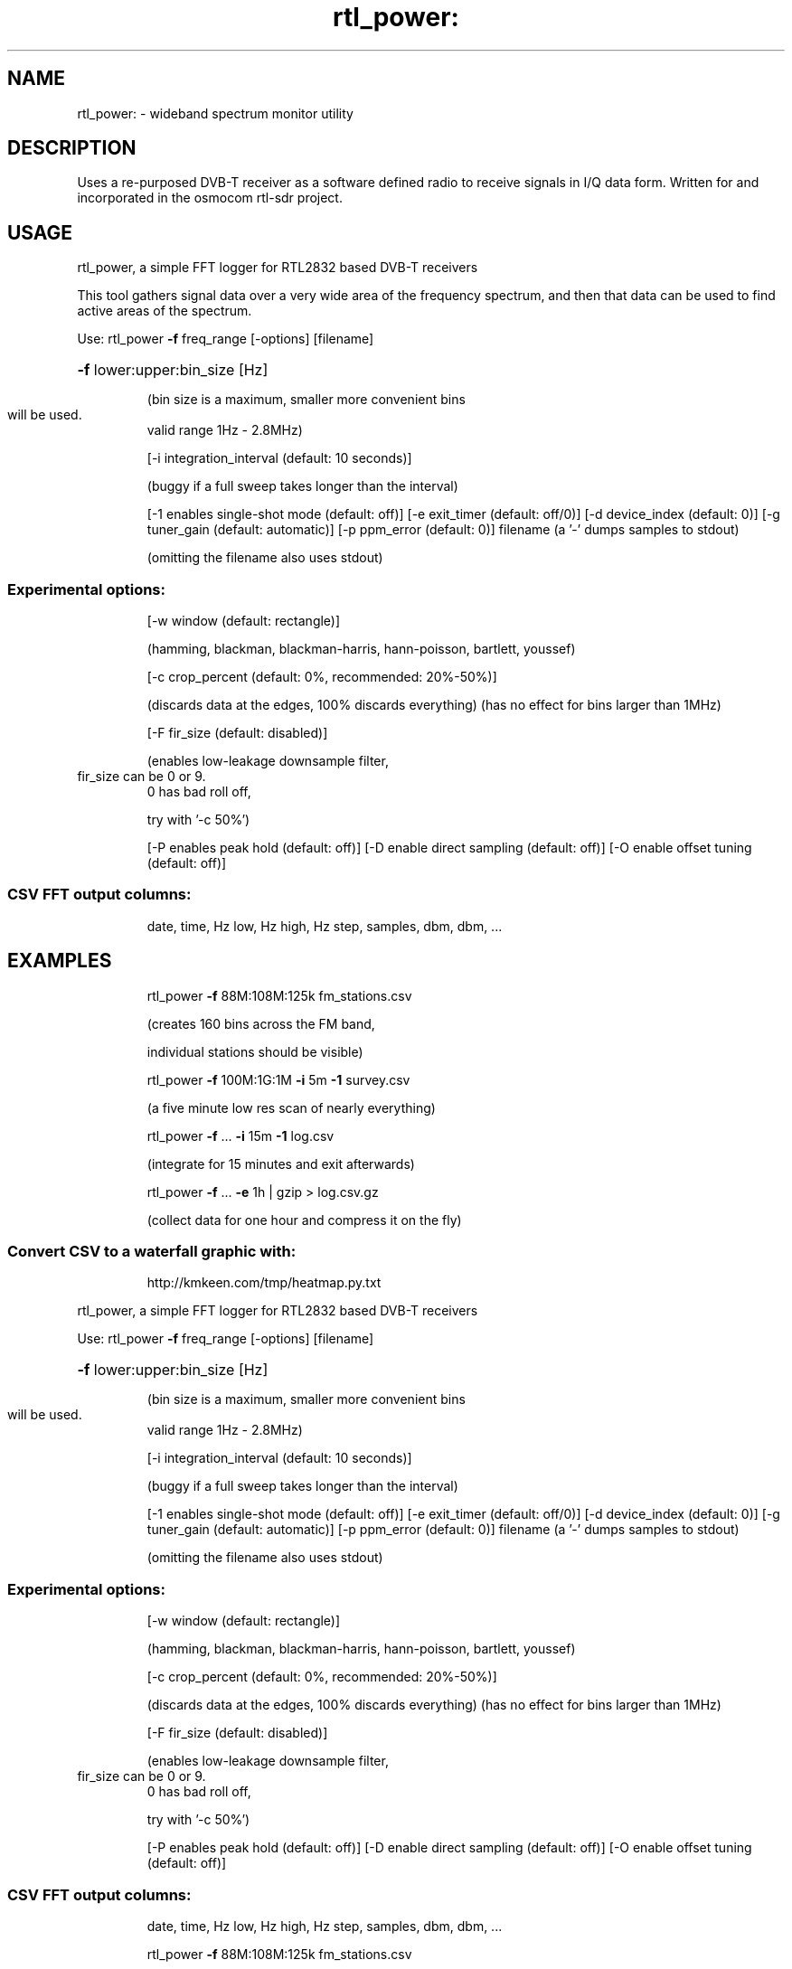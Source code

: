 .TH rtl_power: "1" "2023.2.0" RTL_SDR "User Commands"
.SH NAME
rtl_power: \- wideband spectrum monitor utility
.SH DESCRIPTION
Uses a re-purposed DVB-T receiver as a software defined
radio to receive signals in I/Q data form. Written for
and incorporated in the osmocom rtl-sdr project.
.SH USAGE
rtl_power, a simple FFT logger for RTL2832 based DVB\-T receivers
.PP
This tool gathers signal data over a very wide area of the frequency spectrum,
and then that data can be used to find active areas of the spectrum.
.PP
Use:    rtl_power \fB\-f\fR freq_range [\-options] [filename]
.HP
\fB\-f\fR lower:upper:bin_size [Hz]
.IP
(bin size is a maximum, smaller more convenient bins
.TP
will be used.
valid range 1Hz \- 2.8MHz)
.IP
[\-i integration_interval (default: 10 seconds)]
.IP
(buggy if a full sweep takes longer than the interval)
.IP
[\-1 enables single\-shot mode (default: off)]
[\-e exit_timer (default: off/0)]
[\-d device_index (default: 0)]
[\-g tuner_gain (default: automatic)]
[\-p ppm_error (default: 0)]
filename (a '\-' dumps samples to stdout)
.IP
(omitting the filename also uses stdout)
.SS "Experimental options:"
.IP
[\-w window (default: rectangle)]
.IP
(hamming, blackman, blackman\-harris, hann\-poisson, bartlett, youssef)
.IP
[\-c crop_percent (default: 0%, recommended: 20%\-50%)]
.IP
(discards data at the edges, 100% discards everything)
(has no effect for bins larger than 1MHz)
.IP
[\-F fir_size (default: disabled)]
.IP
(enables low\-leakage downsample filter,
.TP
fir_size can be 0 or 9.
0 has bad roll off,
.IP
try with '\-c 50%')
.IP
[\-P enables peak hold (default: off)]
[\-D enable direct sampling (default: off)]
[\-O enable offset tuning (default: off)]
.SS "CSV FFT output columns:"
.IP
date, time, Hz low, Hz high, Hz step, samples, dbm, dbm, ...
.SH EXAMPLES
.IP
rtl_power \fB\-f\fR 88M:108M:125k fm_stations.csv
.IP
(creates 160 bins across the FM band,
.IP
individual stations should be visible)
.IP
rtl_power \fB\-f\fR 100M:1G:1M \fB\-i\fR 5m \fB\-1\fR survey.csv
.IP
(a five minute low res scan of nearly everything)
.IP
rtl_power \fB\-f\fR ... \fB\-i\fR 15m \fB\-1\fR log.csv
.IP
(integrate for 15 minutes and exit afterwards)
.IP
rtl_power \fB\-f\fR ... \fB\-e\fR 1h | gzip > log.csv.gz
.IP
(collect data for one hour and compress it on the fly)
.SS "Convert CSV to a waterfall graphic with:"
.IP
http://kmkeen.com/tmp/heatmap.py.txt
.PP
rtl_power, a simple FFT logger for RTL2832 based DVB\-T receivers
.PP
Use:    rtl_power \fB\-f\fR freq_range [\-options] [filename]
.HP
\fB\-f\fR lower:upper:bin_size [Hz]
.IP
(bin size is a maximum, smaller more convenient bins
.TP
will be used.
valid range 1Hz \- 2.8MHz)
.IP
[\-i integration_interval (default: 10 seconds)]
.IP
(buggy if a full sweep takes longer than the interval)
.IP
[\-1 enables single\-shot mode (default: off)]
[\-e exit_timer (default: off/0)]
[\-d device_index (default: 0)]
[\-g tuner_gain (default: automatic)]
[\-p ppm_error (default: 0)]
filename (a '\-' dumps samples to stdout)
.IP
(omitting the filename also uses stdout)
.SS "Experimental options:"
.IP
[\-w window (default: rectangle)]
.IP
(hamming, blackman, blackman\-harris, hann\-poisson, bartlett, youssef)
.IP
[\-c crop_percent (default: 0%, recommended: 20%\-50%)]
.IP
(discards data at the edges, 100% discards everything)
(has no effect for bins larger than 1MHz)
.IP
[\-F fir_size (default: disabled)]
.IP
(enables low\-leakage downsample filter,
.TP
fir_size can be 0 or 9.
0 has bad roll off,
.IP
try with '\-c 50%')
.IP
[\-P enables peak hold (default: off)]
[\-D enable direct sampling (default: off)]
[\-O enable offset tuning (default: off)]
.SS "CSV FFT output columns:"
.IP
date, time, Hz low, Hz high, Hz step, samples, dbm, dbm, ...
.IP
rtl_power \fB\-f\fR 88M:108M:125k fm_stations.csv
.IP
(creates 160 bins across the FM band,
.IP
individual stations should be visible)
.IP
rtl_power \fB\-f\fR 100M:1G:1M \fB\-i\fR 5m \fB\-1\fR survey.csv
.IP
(a five minute low res scan of nearly everything)
.IP
rtl_power \fB\-f\fR ... \fB\-i\fR 15m \fB\-1\fR log.csv
.IP
(integrate for 15 minutes and exit afterwards)
.IP
rtl_power \fB\-f\fR ... \fB\-e\fR 1h | gzip > log.csv.gz
.IP
(collect data for one hour and compress it on the fly)
.SS "Convert CSV to a waterfall graphic with:"
.IP
http://kmkeen.com/tmp/heatmap.py.txt
.SH "SEE ALSO"
.LP
RTL-SDR wiki documentation:
.B http://sdr.osmocom.org/trac/wiki/rtl-sdr
.LP
Other rtl-sdr programs:
.sp
rtl_adsb(1), rtl_eeprom(1), rtl_fm(1), rtl_sdr(1), rtl_tcp(1), rtl_test(1)
.SH AUTHOR
This manual page was written by Maitland Bottoms
for the Debian project (but may be used by others).
.SH COPYRIGHT
Copyright (c) 2013 A. Maitland Bottoms <bottoms@debian.org>
.LP
This program is free software: you can redistribute it and/or modify
it under the terms of the GNU General Public License as published by
the Free Software Foundation, either version 2 of the License, or
(at your option) any later version.
.LP
This program is distributed in the hope that it will be useful,
but WITHOUT ANY WARRANTY; without even the implied warranty of
MERCHANTABILITY or FITNESS FOR A PARTICULAR PURPOSE.  See the
GNU General Public License for more details.
